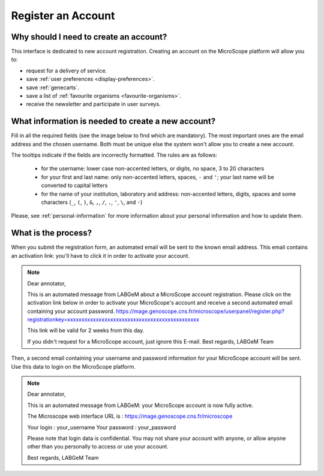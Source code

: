 .. _register:

###################
Register an Account
###################

Why should I need to create an account?
---------------------------------------

This interface is dedicated to new account registration.
Creating an account on the MicroScope platform will allow you to:

* request for a delivery of service.
* save :ref:`user preferences <display-preferences>`.
* save :ref:`genecarts`.
* save a list of :ref:`favourite organisms <favourite-organisms>`.
* receive the newsletter and participate in user surveys.

What information is needed to create a new account?
---------------------------------------------------

Fill in all the required fields (see the image below to find which are mandatory).
The most important ones are the email address and the chosen username.
Both must be unique else the system won't allow you to create a new account.

The tooltips indicate if the fields are incorrectly formatted.
The rules are as follows:

  - for the username: lower case non-accented letters, or digits, no space, 3 to 20 characters
  - for your first and last name: only non-accented letters, spaces, ``-`` and ``'``; your last name will be converted to capital letters
  - for the name of your institution, laboratory and address: non-accented letters, digits, spaces and some characters (``_``, ``(``, ``)``, ``&``, ``,``, ``/``, ``.``, ``'``, ``\``, and ``-``)

.. image:: img/reg1.png

Please, see :ref:`personal-information` for more information about your personal information and how to update them.

What is the process?
--------------------

When you submit the registration form, an automated email will be sent to the known email address.
This email contains an activation link: you'll have to click it in order to activate your account.

.. note:: Dear annotator, 

	This is an automated message from LABGeM about a MicroScope account registration. 
	Please click on the activation link below in order to activate your MicroScope's account and receive a second automated email containing your account password. 
	https://mage.genoscope.cns.fr/microscope/userpanel/register.php?registrationkey=xxxxxxxxxxxxxxxxxxxxxxxxxxxxxxxxxxxxxxxxxxxxxx 

	This link will be valid for 2 weeks from this day. 

	If you didn't request for a MicroScope account, just ignore this E-mail. 
	Best regards, 
	LABGeM Team

Then, a second email containing your username and password information for your MicroScope account will be sent.
Use this data to login on the MicroScope platform.

.. note:: Dear annotator, 

	This is an automated message from LABGeM: your MicroScope account is now fully active. 

	The Microscope web interface URL is : https://mage.genoscope.cns.fr/microscope 

	Your login : your_username 
	Your password : your_password 

	Please note that login data is confidential. You may not share your account with anyone, or allow anyone other than you personally to access or use your account. 

	Best regards, 
	LABGeM Team

